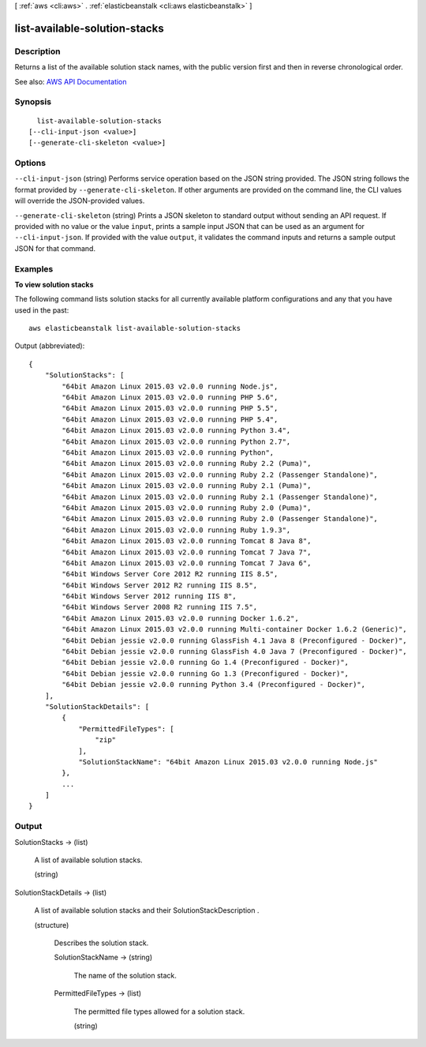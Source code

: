 [ :ref:`aws <cli:aws>` . :ref:`elasticbeanstalk <cli:aws elasticbeanstalk>` ]

.. _cli:aws elasticbeanstalk list-available-solution-stacks:


******************************
list-available-solution-stacks
******************************



===========
Description
===========



Returns a list of the available solution stack names, with the public version first and then in reverse chronological order.



See also: `AWS API Documentation <https://docs.aws.amazon.com/goto/WebAPI/elasticbeanstalk-2010-12-01/ListAvailableSolutionStacks>`_


========
Synopsis
========

::

    list-available-solution-stacks
  [--cli-input-json <value>]
  [--generate-cli-skeleton <value>]




=======
Options
=======

``--cli-input-json`` (string)
Performs service operation based on the JSON string provided. The JSON string follows the format provided by ``--generate-cli-skeleton``. If other arguments are provided on the command line, the CLI values will override the JSON-provided values.

``--generate-cli-skeleton`` (string)
Prints a JSON skeleton to standard output without sending an API request. If provided with no value or the value ``input``, prints a sample input JSON that can be used as an argument for ``--cli-input-json``. If provided with the value ``output``, it validates the command inputs and returns a sample output JSON for that command.



========
Examples
========

**To view solution stacks**

The following command lists solution stacks for all currently available platform configurations and any that you have used in the past::

  aws elasticbeanstalk list-available-solution-stacks

Output (abbreviated)::

  {
      "SolutionStacks": [
          "64bit Amazon Linux 2015.03 v2.0.0 running Node.js",
          "64bit Amazon Linux 2015.03 v2.0.0 running PHP 5.6",
          "64bit Amazon Linux 2015.03 v2.0.0 running PHP 5.5",
          "64bit Amazon Linux 2015.03 v2.0.0 running PHP 5.4",
          "64bit Amazon Linux 2015.03 v2.0.0 running Python 3.4",
          "64bit Amazon Linux 2015.03 v2.0.0 running Python 2.7",
          "64bit Amazon Linux 2015.03 v2.0.0 running Python",
          "64bit Amazon Linux 2015.03 v2.0.0 running Ruby 2.2 (Puma)",
          "64bit Amazon Linux 2015.03 v2.0.0 running Ruby 2.2 (Passenger Standalone)",
          "64bit Amazon Linux 2015.03 v2.0.0 running Ruby 2.1 (Puma)",
          "64bit Amazon Linux 2015.03 v2.0.0 running Ruby 2.1 (Passenger Standalone)",
          "64bit Amazon Linux 2015.03 v2.0.0 running Ruby 2.0 (Puma)",
          "64bit Amazon Linux 2015.03 v2.0.0 running Ruby 2.0 (Passenger Standalone)",
          "64bit Amazon Linux 2015.03 v2.0.0 running Ruby 1.9.3",
          "64bit Amazon Linux 2015.03 v2.0.0 running Tomcat 8 Java 8",
          "64bit Amazon Linux 2015.03 v2.0.0 running Tomcat 7 Java 7",
          "64bit Amazon Linux 2015.03 v2.0.0 running Tomcat 7 Java 6",
          "64bit Windows Server Core 2012 R2 running IIS 8.5",
          "64bit Windows Server 2012 R2 running IIS 8.5",
          "64bit Windows Server 2012 running IIS 8",
          "64bit Windows Server 2008 R2 running IIS 7.5",
          "64bit Amazon Linux 2015.03 v2.0.0 running Docker 1.6.2",
          "64bit Amazon Linux 2015.03 v2.0.0 running Multi-container Docker 1.6.2 (Generic)",
          "64bit Debian jessie v2.0.0 running GlassFish 4.1 Java 8 (Preconfigured - Docker)",
          "64bit Debian jessie v2.0.0 running GlassFish 4.0 Java 7 (Preconfigured - Docker)",
          "64bit Debian jessie v2.0.0 running Go 1.4 (Preconfigured - Docker)",
          "64bit Debian jessie v2.0.0 running Go 1.3 (Preconfigured - Docker)",
          "64bit Debian jessie v2.0.0 running Python 3.4 (Preconfigured - Docker)",
      ],
      "SolutionStackDetails": [
          {
              "PermittedFileTypes": [
                  "zip"
              ],
              "SolutionStackName": "64bit Amazon Linux 2015.03 v2.0.0 running Node.js"
          },
          ...
      ]
  }



======
Output
======

SolutionStacks -> (list)

  

  A list of available solution stacks.

  

  (string)

    

    

  

SolutionStackDetails -> (list)

  

  A list of available solution stacks and their  SolutionStackDescription . 

  

  (structure)

    

    Describes the solution stack.

    

    SolutionStackName -> (string)

      

      The name of the solution stack.

      

      

    PermittedFileTypes -> (list)

      

      The permitted file types allowed for a solution stack.

      

      (string)

        

        

      

    

  


